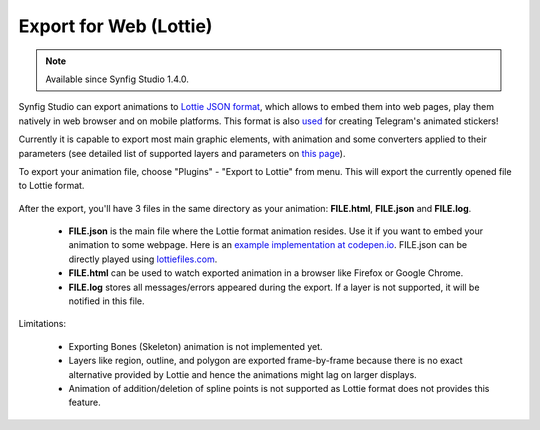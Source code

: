 .. _export_for_web:

###########################
  Export for Web (Lottie)
###########################

.. note::

     Available since Synfig Studio 1.4.0.

Synfig Studio can export animations to `Lottie JSON format <https://airbnb.design/lottie/>`_, which allows to embed them into web pages, play them natively in web browser and on mobile platforms. This format is also `used <https://github.com/synfig/synfig/issues/704#issuecomment-508974632>`_ for creating Telegram's animated stickers!

Currently it is capable to export most main graphic elements, with animation and some converters applied to their parameters (see detailed list of supported layers and parameters on `this page <https://github.com/synfig/synfig/pull/756>`_).

.. raw:: html

  <iframe width="560" height="315" src="https://www.youtube.com/embed/cJq8yoP8Ji8" frameborder="0" allow="accelerometer; autoplay; clipboard-write; encrypted-media; gyroscope; picture-in-picture" allowfullscreen></iframe><br><br>
  <iframe width="560" height="315" src="https://www.youtube.com/embed/Wjw2nO8kYlc" frameborder="0" allow="accelerometer; autoplay; clipboard-write; encrypted-media; gyroscope; picture-in-picture" allowfullscreen></iframe><br><br>

To export your animation file, choose "Plugins" - "Export to Lottie" from menu. This will export the currently opened file to Lottie format.

    .. image:: export_for_web_lottie_dat/lottie-export.png
    
After the export, you'll have 3 files in the same directory as your animation: **FILE.html**, **FILE.json** and **FILE.log**.

    * **FILE.json** is the main file where the Lottie format animation resides. Use it if you want to embed your animation to some webpage. Here is an `example implementation at codepen.io <https://codepen.io/airnan/project/editor/ZeNONO/>`_. FILE.json can be directly played using `lottiefiles.com <https://lottiefiles.com/>`_.
    * **FILE.html** can be used to watch exported animation in a browser like Firefox or Google Chrome.
    * **FILE.log** stores all messages/errors appeared during the export. If a layer is not supported, it will be notified in this file.

Limitations:

    * Exporting Bones (Skeleton) animation is not implemented yet.
    * Layers like region, outline, and polygon are exported frame-by-frame because there is no exact alternative provided by Lottie and hence the animations might lag on larger displays.
    * Animation of addition/deletion of spline points is not supported as Lottie format does not provides this feature.
